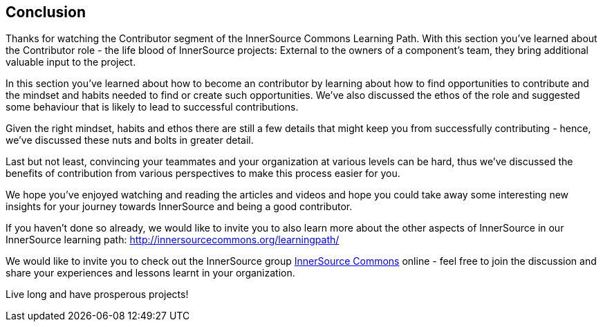 == Conclusion

Thanks for watching the Contributor segment of the InnerSource Commons Learning Path. With this section you've learned about the Contributor role - the life blood of InnerSource projects: External to the owners of a component's team, they bring additional valuable input to the project.

In this section you've learned about how to become an contributor by learning about how to find opportunities to contribute and the mindset and habits needed to find or create such opportunities.
We've also discussed the ethos of the role and suggested some behaviour that is likely to lead to successful contributions.

Given the right mindset, habits and ethos there are still a few details that might keep you from successfully contributing - hence, we've discussed these nuts and bolts in greater detail.

Last but not least, convincing your teammates and your organization at various levels can be hard, thus we've discussed the benefits of contribution from various perspectives to make this process easier for you.

We hope you've enjoyed watching and reading the articles and videos and hope you could take away some interesting new insights for your journey towards InnerSource and being a good contributor.

If you haven't done so already, we would like to invite you to also learn more about the other aspects of InnerSource in our InnerSource learning path: http://innersourcecommons.org/learningpath/

We would like to invite you to check out the InnerSource group http://innersourcecommons.org[InnerSource Commons] online - feel free to join the discussion and share your experiences and lessons learnt in your organization.

Live long and have prosperous projects!
